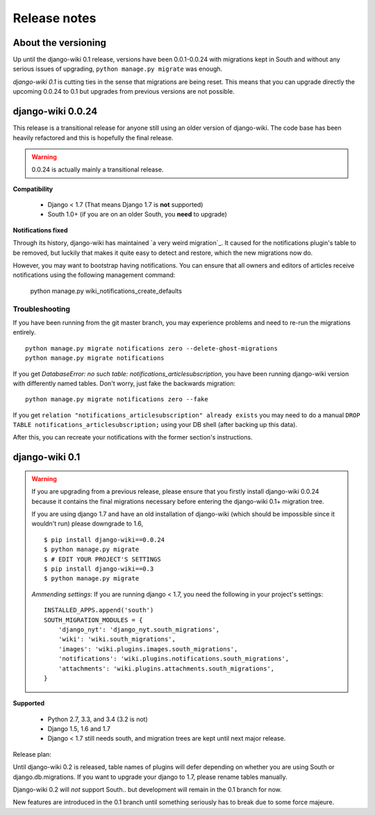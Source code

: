 Release notes
=============


About the versioning
--------------------

Up until the django-wiki 0.1 release, versions have been 0.0.1-0.0.24 with
migrations kept in South and without any serious issues of upgrading,
``python manage.py migrate`` was enough.

*django-wiki 0.1* is cutting ties in the sense that migrations are being reset.
This means that you can upgrade directly the upcoming 0.0.24 to 0.1 but upgrades
from previous versions are not possible.


django-wiki 0.0.24
------------------

This release is a transitional release for anyone still using an older version
of django-wiki. The code base has been heavily refactored and this is hopefully
the final release.

.. warning::
   0.0.24 is actually mainly a transitional release.

**Compatibility**

 * Django < 1.7 (That means Django 1.7 is **not** supported)
 * South 1.0+ (if you are on an older South, you **need** to upgrade)

**Notifications fixed**

Through its history, django-wiki has maintained `a very weird migration`_. It
caused for the notifications plugin's table to be removed, but luckily that
makes it quite easy to detect and restore, which the new migrations now do.

.. _ https://github.com/django-wiki/django-wiki/commit/88847096354121c23d8f10463201da5e0ebd7148

However, you may want to bootstrap having notifications. You can ensure that
all owners and editors of articles receive notifications using the following
management command:

    python manage.py wiki_notifications_create_defaults


Troubleshooting
___________________


If you have been running from the git master branch, you may experience
problems and need to re-run the migrations entirely.

::

    python manage.py migrate notifications zero --delete-ghost-migrations
    python manage.py migrate notifications

If you get `DatabaseError: no such table: notifications_articlesubscription`,
you have been running django-wiki version with differently named tables.
Don't worry, just fake the backwards migration:

::

    python manage.py migrate notifications zero --fake  

If you get ``relation "notifications_articlesubscription" already exists`` you
may need to do a manual ``DROP TABLE notifications_articlesubscription;`` using
your DB shell (after backing up this data).

After this, you can recreate your notifications with the former section's
instructions.

django-wiki 0.1
---------------

.. warning::
   If you are upgrading from a previous release, please ensure that you
   firstly install django-wiki 0.0.24 because it contains the final migrations
   necessary before entering the django-wiki 0.1+ migration tree.
   
   If you are using django 1.7 and have an old installation of django-wiki
   (which should be impossible since it wouldn't run) please downgrade to 1.6,
   
   ::
   
       $ pip install django-wiki==0.0.24
       $ python manage.py migrate
       $ # EDIT YOUR PROJECT'S SETTINGS
       $ pip install django-wiki==0.3
       $ python manage.py migrate
   
   *Ammending settings*: If you are running django < 1.7, you need the following
   in your project's settings:
   
   ::
   
      INSTALLED_APPS.append('south')
      SOUTH_MIGRATION_MODULES = {
          'django_nyt': 'django_nyt.south_migrations',
          'wiki': 'wiki.south_migrations',
          'images': 'wiki.plugins.images.south_migrations',
          'notifications': 'wiki.plugins.notifications.south_migrations',
          'attachments': 'wiki.plugins.attachments.south_migrations',
      }
   


**Supported**

 * Python 2.7, 3.3, and 3.4 (3.2 is not)
 * Django 1.5, 1.6 and 1.7
 * Django < 1.7 still needs south, and migration trees are kept until next major
   release.
   
Release plan:

Until django-wiki 0.2 is released, table names of plugins will defer depending
on whether you are using South or django.db.migrations. If you want to upgrade
your django to 1.7, please rename tables manually.

Django-wiki 0.2 will *not* support South.. but development will remain in the
0.1 branch for now.

New features are introduced in the 0.1 branch until something seriously has to
break due to some force majeure.
